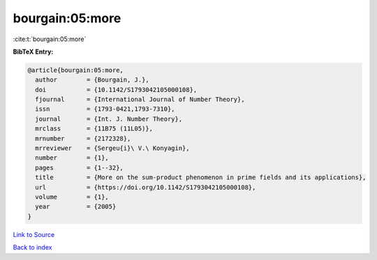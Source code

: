 bourgain:05:more
================

:cite:t:`bourgain:05:more`

**BibTeX Entry:**

.. code-block:: bibtex

   @article{bourgain:05:more,
     author        = {Bourgain, J.},
     doi           = {10.1142/S1793042105000108},
     fjournal      = {International Journal of Number Theory},
     issn          = {1793-0421,1793-7310},
     journal       = {Int. J. Number Theory},
     mrclass       = {11B75 (11L05)},
     mrnumber      = {2172328},
     mrreviewer    = {Sergeu{i}\ V.\ Konyagin},
     number        = {1},
     pages         = {1--32},
     title         = {More on the sum-product phenomenon in prime fields and its applications},
     url           = {https://doi.org/10.1142/S1793042105000108},
     volume        = {1},
     year          = {2005}
   }

`Link to Source <https://doi.org/10.1142/S1793042105000108},>`_


`Back to index <../By-Cite-Keys.html>`_
